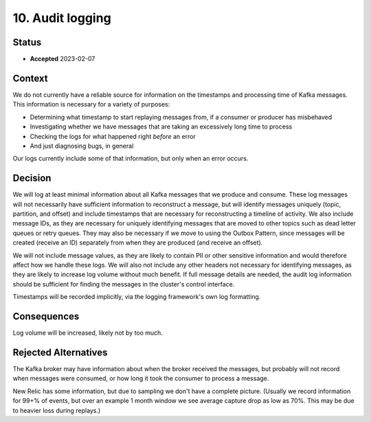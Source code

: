 10. Audit logging
#################

Status
******

- **Accepted** 2023-02-07

Context
*******

We do not currently have a reliable source for information on the timestamps and processing time of Kafka messages. This information is necessary for a variety of purposes:

- Determining what timestamp to start replaying messages from, if a consumer or producer has misbehaved
- Investigating whether we have messages that are taking an excessively long time to process
- Checking the logs for what happened right *before* an error
- And just diagnosing bugs, in general

Our logs currently include some of that information, but only when an error occurs.

Decision
********

We will log at least minimal information about all Kafka messages that we produce and consume. These log messages will not necessarily have sufficient information to reconstruct a message, but will identify messages uniquely (topic, partition, and offset) and include timestamps that are necessary for reconstructing a timeline of activity. We also include message IDs, as they are necessary for uniquely identifying messages that are moved to other topics such as dead letter queues or retry queues. They may also be necessary if we move to using the Outbox Pattern, since messages will be created (receive an ID) separately from when they are produced (and receive an offset).

We will not include message values, as they are likely to contain PII or other sensitive information and would therefore affect how we handle these logs. We will also not include any other headers not necessary for identifying messages, as they are likely to increase log volume without much benefit. If full message details are needed, the audit log information should be sufficient for finding the messages in the cluster's control interface.

Timestamps will be recorded implicitly, via the logging framework's own log formatting.

Consequences
************

Log volume will be increased, likely not by too much.

Rejected Alternatives
*********************

The Kafka broker may have information about when the broker received the messages, but probably will not record when messages were consumed, or how long it took the consumer to process a message.

New Relic has some information, but due to sampling we don't have a complete picture. (Usually we record information for 99+% of events, but over an example 1 month window we see average capture drop as low as 70%. This may be due to heavier loss during replays.)
